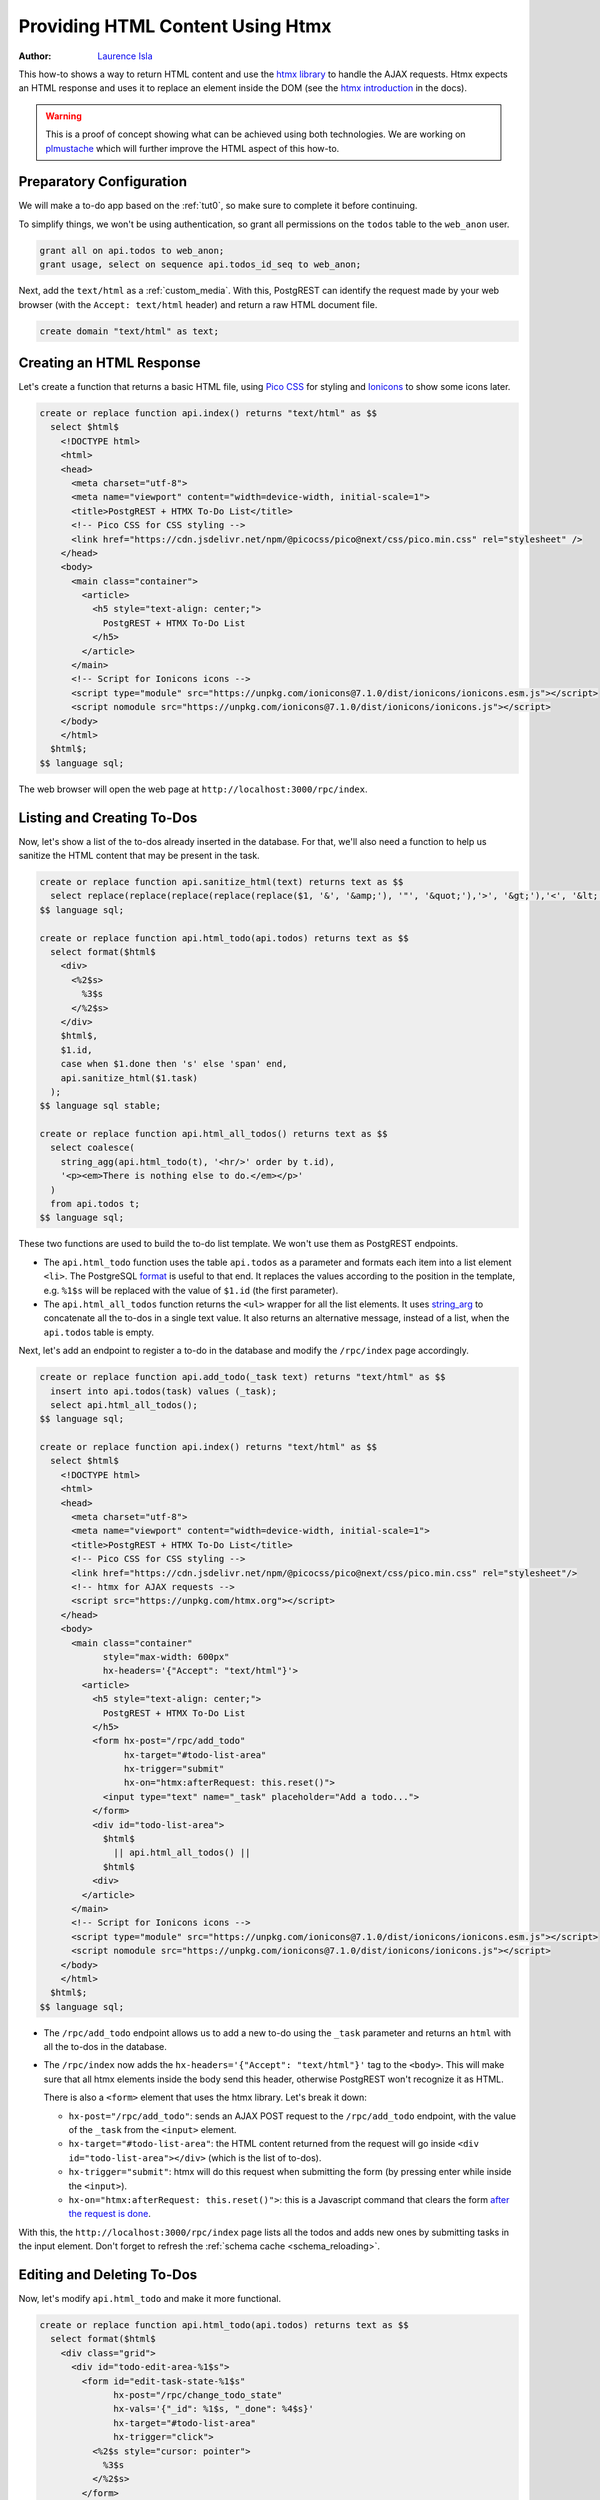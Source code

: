 
.. _providing_html_htmx:

Providing HTML Content Using Htmx
=================================

:author: `Laurence Isla <https://github.com/laurenceisla>`_

This how-to shows a way to return HTML content and use the `htmx library <https://htmx.org/>`_ to handle the AJAX requests.
Htmx expects an HTML response and uses it to replace an element inside the DOM (see the `htmx introduction <https://htmx.org/docs/#introduction>`_ in the docs).

.. image:: ../_static/how-tos/htmx-demo.gif

.. warning::

  This is a proof of concept showing what can be achieved using both technologies.
  We are working on `plmustache <https://github.com/PostgREST/plmustache>`_ which will further improve the HTML aspect of this how-to.

Preparatory Configuration
-------------------------

We will make a to-do app based on the :ref:`tut0`, so make sure to complete it before continuing.

To simplify things, we won't be using authentication, so grant all permissions on the ``todos`` table to the ``web_anon`` user.

.. code-block:: postgres

  grant all on api.todos to web_anon;
  grant usage, select on sequence api.todos_id_seq to web_anon;

Next, add the ``text/html`` as a :ref:`custom_media`. With this, PostgREST can identify the request made by your web browser (with the ``Accept: text/html`` header)
and return a raw HTML document file.

.. code-block:: postgres

  create domain "text/html" as text;

Creating an HTML Response
-------------------------

Let's create a function that returns a basic HTML file, using `Pico CSS <https://v2.picocss.com/>`_ for styling and
`Ionicons <https://ionic.io/ionicons>`_ to show some icons later.

.. code-block:: postgres

  create or replace function api.index() returns "text/html" as $$
    select $html$
      <!DOCTYPE html>
      <html>
      <head>
        <meta charset="utf-8">
        <meta name="viewport" content="width=device-width, initial-scale=1">
        <title>PostgREST + HTMX To-Do List</title>
        <!-- Pico CSS for CSS styling -->
        <link href="https://cdn.jsdelivr.net/npm/@picocss/pico@next/css/pico.min.css" rel="stylesheet" />
      </head>
      <body>
        <main class="container">
          <article>
            <h5 style="text-align: center;">
              PostgREST + HTMX To-Do List
            </h5>
          </article>
        </main>
        <!-- Script for Ionicons icons -->
        <script type="module" src="https://unpkg.com/ionicons@7.1.0/dist/ionicons/ionicons.esm.js"></script>
        <script nomodule src="https://unpkg.com/ionicons@7.1.0/dist/ionicons/ionicons.js"></script>
      </body>
      </html>
    $html$;
  $$ language sql;

The web browser will open the web page at ``http://localhost:3000/rpc/index``.

.. image:: ../_static/how-tos/htmx-simple.jpg

.. _html_htmx_list_create:

Listing and Creating To-Dos
---------------------------

Now, let's show a list of the to-dos already inserted in the database.
For that, we'll also need a function to help us sanitize the HTML content that may be present in the task.

.. code-block:: postgres

  create or replace function api.sanitize_html(text) returns text as $$
    select replace(replace(replace(replace(replace($1, '&', '&amp;'), '"', '&quot;'),'>', '&gt;'),'<', '&lt;'), '''', '&apos;')
  $$ language sql;

  create or replace function api.html_todo(api.todos) returns text as $$
    select format($html$
      <div>
        <%2$s>
          %3$s
        </%2$s>
      </div>
      $html$,
      $1.id,
      case when $1.done then 's' else 'span' end,
      api.sanitize_html($1.task)
    );
  $$ language sql stable;

  create or replace function api.html_all_todos() returns text as $$
    select coalesce(
      string_agg(api.html_todo(t), '<hr/>' order by t.id),
      '<p><em>There is nothing else to do.</em></p>'
    )
    from api.todos t;
  $$ language sql;

These two functions are used to build the to-do list template. We won't use them as PostgREST endpoints.

- The ``api.html_todo`` function uses the table ``api.todos`` as a parameter and formats each item into a list element ``<li>``.
  The PostgreSQL `format <https://www.postgresql.org/docs/current/functions-string.html#FUNCTIONS-STRING-FORMAT>`_ is useful to that end.
  It replaces the values according to the position in the template, e.g. ``%1$s`` will be replaced with the value of ``$1.id`` (the first parameter).

- The ``api.html_all_todos`` function returns the ``<ul>`` wrapper for all the list elements.
  It uses `string_arg <https://www.postgresql.org/docs/current/functions-aggregate.html>`_ to concatenate all the to-dos in a single text value.
  It also returns an alternative message, instead of a list, when the ``api.todos`` table is empty.

Next, let's add an endpoint to register a to-do in the database and modify the ``/rpc/index`` page accordingly.

.. code-block:: postgres

  create or replace function api.add_todo(_task text) returns "text/html" as $$
    insert into api.todos(task) values (_task);
    select api.html_all_todos();
  $$ language sql;

  create or replace function api.index() returns "text/html" as $$
    select $html$
      <!DOCTYPE html>
      <html>
      <head>
        <meta charset="utf-8">
        <meta name="viewport" content="width=device-width, initial-scale=1">
        <title>PostgREST + HTMX To-Do List</title>
        <!-- Pico CSS for CSS styling -->
        <link href="https://cdn.jsdelivr.net/npm/@picocss/pico@next/css/pico.min.css" rel="stylesheet"/>
        <!-- htmx for AJAX requests -->
        <script src="https://unpkg.com/htmx.org"></script>
      </head>
      <body>
        <main class="container"
              style="max-width: 600px"
              hx-headers='{"Accept": "text/html"}'>
          <article>
            <h5 style="text-align: center;">
              PostgREST + HTMX To-Do List
            </h5>
            <form hx-post="/rpc/add_todo"
                  hx-target="#todo-list-area"
                  hx-trigger="submit"
                  hx-on="htmx:afterRequest: this.reset()">
              <input type="text" name="_task" placeholder="Add a todo...">
            </form>
            <div id="todo-list-area">
              $html$
                || api.html_all_todos() ||
              $html$
            <div>
          </article>
        </main>
        <!-- Script for Ionicons icons -->
        <script type="module" src="https://unpkg.com/ionicons@7.1.0/dist/ionicons/ionicons.esm.js"></script>
        <script nomodule src="https://unpkg.com/ionicons@7.1.0/dist/ionicons/ionicons.js"></script>
      </body>
      </html>
    $html$;
  $$ language sql;

- The ``/rpc/add_todo`` endpoint allows us to add a new to-do using the ``_task`` parameter and returns an ``html`` with all the to-dos in the database.

- The ``/rpc/index`` now adds the ``hx-headers='{"Accept": "text/html"}'`` tag to the ``<body>``.
  This will make sure that all htmx elements inside the body send this header, otherwise PostgREST won't recognize it as HTML.

  There is also a ``<form>`` element that uses the htmx library. Let's break it down:

  + ``hx-post="/rpc/add_todo"``: sends an AJAX POST request to the ``/rpc/add_todo`` endpoint, with the value of the ``_task`` from the ``<input>`` element.

  + ``hx-target="#todo-list-area"``: the HTML content returned from the request will go inside ``<div id="todo-list-area"></div>`` (which is the list of to-dos).

  + ``hx-trigger="submit"``: htmx will do this request when submitting the form (by pressing enter while inside the ``<input>``).

  + ``hx-on="htmx:afterRequest: this.reset()">``: this is a Javascript command that clears the form `after the request is done <https://htmx.org/events/#htmx:afterRequest>`_.

With this, the ``http://localhost:3000/rpc/index`` page lists all the todos and adds new ones by submitting tasks in the input element.
Don't forget to refresh the :ref:`schema cache <schema_reloading>`.

.. image:: ../_static/how-tos/htmx-insert.gif

Editing and Deleting To-Dos
---------------------------

Now, let's modify ``api.html_todo`` and make it more functional.

.. code-block:: postgres

  create or replace function api.html_todo(api.todos) returns text as $$
    select format($html$
      <div class="grid">
        <div id="todo-edit-area-%1$s">
          <form id="edit-task-state-%1$s"
                hx-post="/rpc/change_todo_state"
                hx-vals='{"_id": %1$s, "_done": %4$s}'
                hx-target="#todo-list-area"
                hx-trigger="click">
            <%2$s style="cursor: pointer">
              %3$s
            </%2$s>
          </form>
        </div>
        <div style="text-align: right">
          <button class="outline"
                  hx-get="/rpc/html_editable_task"
                  hx-vals='{"_id": "%1$s"}'
                  hx-target="#todo-edit-area-%1$s"
                  hx-trigger="click">
            <span>
              <ion-icon name="create"></ion-icon>
            </span>
          </button>
          <button class="outline contrast"
                  hx-post="/rpc/delete_todo"
                  hx-vals='{"_id": %1$s}'
                  hx-target="#todo-list-area"
                  hx-trigger="click">
            <span>
              <ion-icon name="trash" style="color: #f87171"></ion-icon>
            </span>
          </button>
        </div>
      </div>
      $html$,
      $1.id,
      case when $1.done then 's' else 'span' end,
      api.sanitize_html($1.task),
      (not $1.done)::text
    );
  $$ language sql stable;

Let's deconstruct the new htmx features added:

- The ``<form>`` element is configured as follows:

  + ``hx-post="/rpc/change_todo_state"``: does an AJAX POST request to that endpoint. It will toggle the ``done`` state of the to-do.

  + ``hx-vals='{"_id": %1$s, "_done": %4$s}'``: adds the parameters to the request.
    This is an alternative to using hidden inputs inside the ``<form>``.

  + ``hx-trigger="click"``: htmx does the request after clicking on the element.

- For the first ``<button>``:

  + ``hx-get="/rpc/html_editable_task"``: it does an AJAX GET request to that endpoint.
    It returns an HTML with an input that will allow us to edit the task.

  + ``hx-target="#todo-edit-area"``: the returned HTML will replace the element with this id.
    In this case, this replaces an individual task, not the whole list.

  + ``hx-vals='{"id": "eq.%1$s"}'``: adds the query parameters to the GET request.
    Note that this needs the ``eq.`` operator because it represents a table column not a function parameter.

- For the second ``<button>``:

  + ``hx-post="/rpc/delete_todo"``: this post request will delete the corresponding to-do.

Clicking on the first button will enable the task editing.
That's why we create the ``api.html_editable_task`` function as an endpoint:

.. code-block:: postgres

  create or replace function api.html_editable_task(_id int) returns "text/html" as $$
    select format ($html$
    <form id="edit-task-%1$s"
          hx-post="/rpc/change_todo_task"
          hx-headers='{"Accept": "text/html"}'
          hx-vals='{"_id": %1$s}'
          hx-target="#todo-list-area"
          hx-trigger="submit,focusout">
      <input id="task-%1$s" type="text" name="_task" value="%2$s" autofocus>
    </form>
    $html$,
      id,
      api.sanitize_html(task)
    )
    from api.todos
    where id = _id;
  $$ language sql;

In this example, this will return an input field that allows us to edit the corresponding to-do task.

Finally, let's add the endpoints that will modify and delete the to-dos in the database.

.. code-block:: postgres

  create or replace function api.change_todo_state(_id int, _done boolean) returns "text/html" as $$
    update api.todos set done = _done where id = _id;
    select api.html_all_todos();
  $$ language sql;

  create or replace function api.change_todo_task(_id int, _task text) returns "text/html" as $$
    update api.todos set task = _task where id = _id;
    select api.html_all_todos();
  $$ language sql;

  create or replace function api.delete_todo(_id int) returns "text/html" as $$
    delete from api.todos where id = _id;
    select api.html_all_todos();
  $$ language sql;

All of those functions return an HTML list of to-dos that will replace the outdated one:

- The ``api.change_todo_state`` function updates the ``done`` column using the ``_id`` and the ``_done`` values from the request.

- The ``api.delete_todo`` function deletes a to-do using the ``_id`` value from the request.

- The ``api.change_todo_task`` function modifies the ``task`` column  using the ``_id`` and the ``_task`` value from the request.

After refreshing the :ref:`schema cache <schema_reloading>`, the page at ``http://localhost:3000/rpc/index`` will allow us to edit, delete and complete any to-do.

.. image:: ../_static/how-tos/htmx-edit-delete.gif

With that, we completed the to-do list functionality.
